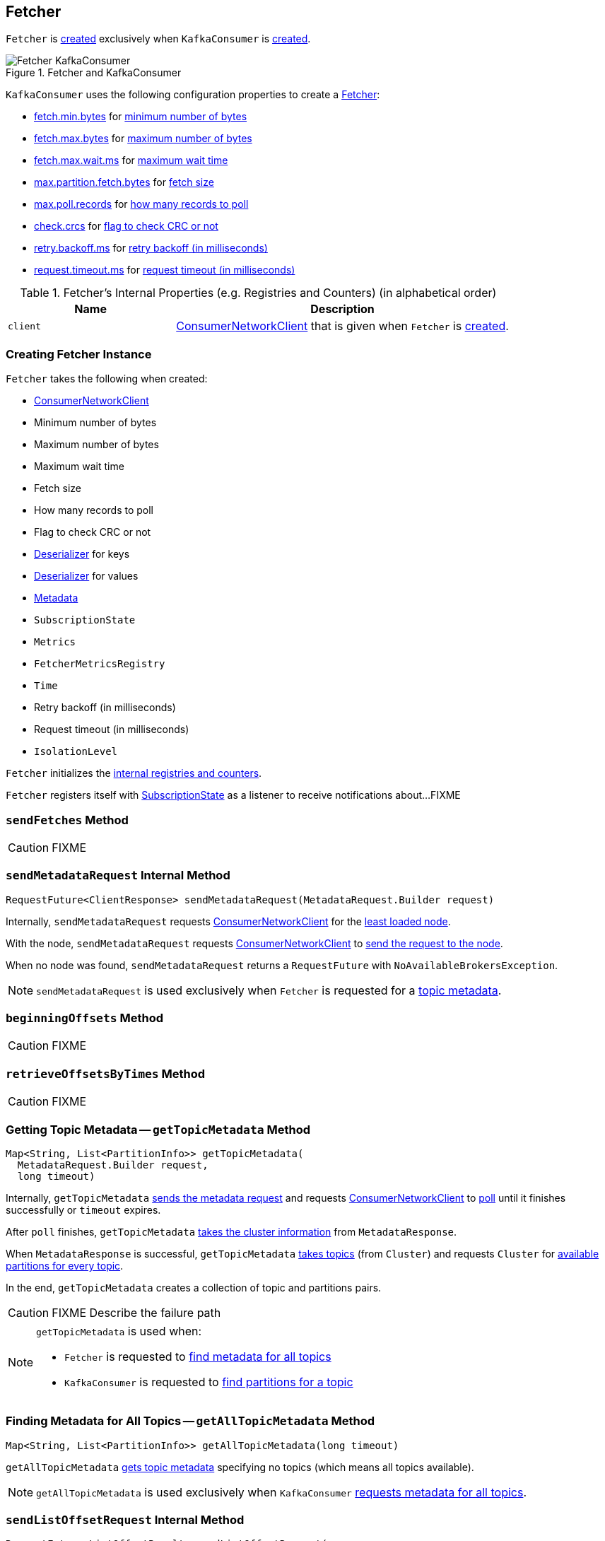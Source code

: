 == [[Fetcher]] Fetcher

`Fetcher` is <<creating-instance, created>> exclusively when `KafkaConsumer` is link:kafka-consumer-KafkaConsumer.adoc#creating-instance[created].

.Fetcher and KafkaConsumer
image::images/Fetcher-KafkaConsumer.png[align="center"]

`KafkaConsumer` uses the following configuration properties to create a link:kafka-consumer-KafkaConsumer.adoc#fetcher[Fetcher]:

* link:kafka-properties.adoc#fetch.min.bytes[fetch.min.bytes] for <<minBytes, minimum number of bytes>>
* link:kafka-properties.adoc#fetch.max.bytes[fetch.max.bytes] for <<maxBytes, maximum number of bytes>>
* link:kafka-properties.adoc#fetch.max.wait.ms[fetch.max.wait.ms] for <<maxWaitMs, maximum wait time>>
* link:kafka-properties.adoc#max.partition.fetch.bytes[max.partition.fetch.bytes] for <<fetchSize, fetch size>>
* link:kafka-properties.adoc#max.poll.records[max.poll.records] for <<maxPollRecords, how many records to poll>>
* link:kafka-properties.adoc#check.crcs[check.crcs] for <<checkCrcs, flag to check CRC or not>>
* link:kafka-properties.adoc#retry.backoff.ms[retry.backoff.ms] for <<retryBackoffMs, retry backoff (in milliseconds)>>
* link:kafka-properties.adoc#request.timeout.ms[request.timeout.ms] for <<requestTimeoutMs, request timeout (in milliseconds)>>

[[internal-registries]]
.Fetcher's Internal Properties (e.g. Registries and Counters) (in alphabetical order)
[cols="1,2",options="header",width="100%"]
|===
| Name
| Description

| [[client]] `client`
| link:kafka-consumer-internals-ConsumerNetworkClient.adoc[ConsumerNetworkClient] that is given when `Fetcher` is <<creating-instance, created>>.
|===

=== [[creating-instance]] Creating Fetcher Instance

`Fetcher` takes the following when created:

* [[client]] link:kafka-consumer-internals-ConsumerNetworkClient.adoc[ConsumerNetworkClient]
* [[minBytes]] Minimum number of bytes
* [[maxBytes]] Maximum number of bytes
* [[maxWaitMs]] Maximum wait time
* [[fetchSize]] Fetch size
* [[maxPollRecords]] How many records to poll
* [[checkCrcs]] Flag to check CRC or not
* [[keyDeserializer]] link:kafka-common-serialization-Deserializer.adoc[Deserializer] for keys
* [[valueDeserializer]] link:kafka-common-serialization-Deserializer.adoc[Deserializer] for values
* [[metadata]] link:kafka-clients-Metadata.adoc[Metadata]
* [[subscriptions]] `SubscriptionState`
* [[metrics]] `Metrics`
* [[metricsRegistry]] `FetcherMetricsRegistry`
* [[time]] `Time`
* [[retryBackoffMs]] Retry backoff (in milliseconds)
* [[requestTimeoutMs]] Request timeout (in milliseconds)
* [[isolationLevel]] `IsolationLevel`

`Fetcher` initializes the <<internal-registries, internal registries and counters>>.

`Fetcher` registers itself with <<subscriptions, SubscriptionState>> as a listener to receive notifications about...FIXME

=== [[sendFetches]] `sendFetches` Method

CAUTION: FIXME

=== [[sendMetadataRequest]] `sendMetadataRequest` Internal Method

[source, java]
----
RequestFuture<ClientResponse> sendMetadataRequest(MetadataRequest.Builder request)
----

Internally, `sendMetadataRequest` requests <<client, ConsumerNetworkClient>> for the link:kafka-consumer-internals-ConsumerNetworkClient.adoc#leastLoadedNode[least loaded node].

With the node, `sendMetadataRequest` requests <<client, ConsumerNetworkClient>> to link:kafka-consumer-internals-ConsumerNetworkClient.adoc#send[send the request to the node].

When no node was found, `sendMetadataRequest` returns a `RequestFuture` with `NoAvailableBrokersException`.

NOTE: `sendMetadataRequest` is used exclusively when `Fetcher` is requested for a <<getTopicMetadata, topic metadata>>.

=== [[beginningOffsets]] `beginningOffsets` Method

CAUTION: FIXME

=== [[retrieveOffsetsByTimes]] `retrieveOffsetsByTimes` Method

CAUTION: FIXME

=== [[getTopicMetadata]] Getting Topic Metadata -- `getTopicMetadata` Method

[source, java]
----
Map<String, List<PartitionInfo>> getTopicMetadata(
  MetadataRequest.Builder request,
  long timeout)
----

Internally, `getTopicMetadata` <<sendMetadataRequest, sends the metadata request>> and requests <<client, ConsumerNetworkClient>> to link:kafka-consumer-internals-ConsumerNetworkClient.adoc#poll[poll] until it finishes successfully or `timeout` expires.

After `poll` finishes, `getTopicMetadata` link:kafka-common-requests-MetadataResponse.adoc#cluster[takes the cluster information] from `MetadataResponse`.

When `MetadataResponse` is successful, `getTopicMetadata` link:kafka-Cluster-deprecated.adoc#topics[takes topics] (from `Cluster`) and requests `Cluster` for link:kafka-Cluster-deprecated.adoc#availablePartitionsForTopic[available partitions for every topic].

In the end, `getTopicMetadata` creates a collection of topic and partitions pairs.

CAUTION: FIXME Describe the failure path

[NOTE]
====
`getTopicMetadata` is used when:

* `Fetcher` is requested to <<getAllTopicMetadata, find metadata for all topics>>

* `KafkaConsumer` is requested to <<kafka-consumer-KafkaConsumer.adoc#partitionsFor, find partitions for a topic>>
====

=== [[getAllTopicMetadata]] Finding Metadata for All Topics -- `getAllTopicMetadata` Method

[source, java]
----
Map<String, List<PartitionInfo>> getAllTopicMetadata(long timeout)
----

`getAllTopicMetadata` <<getTopicMetadata, gets topic metadata>> specifying no topics (which means all topics available).

NOTE: `getAllTopicMetadata` is used exclusively when `KafkaConsumer` link:kafka-consumer-KafkaConsumer.adoc#listTopics[requests metadata for all topics].

=== [[sendListOffsetRequest]] `sendListOffsetRequest` Internal Method

[source, java]
----
RequestFuture<ListOffsetResult> sendListOffsetRequest(
  final Node node,
  final Map<TopicPartition, ListOffsetRequest.PartitionData> timestampsToSearch,
  boolean requireTimestamp)
----

`sendListOffsetRequest`...FIXME

NOTE: `sendListOffsetRequest` is used when...FIXME
